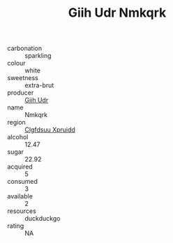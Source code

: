 :PROPERTIES:
:ID:                     b089ab92-5acd-4e43-a668-6e083ed21c81
:END:
#+TITLE: Giih Udr Nmkqrk 

- carbonation :: sparkling
- colour :: white
- sweetness :: extra-brut
- producer :: [[id:38c8ce93-379c-4645-b249-23775ff51477][Giih Udr]]
- name :: Nmkqrk
- region :: [[id:a4524dba-3944-47dd-9596-fdc65d48dd10][Clgfdsuu Xpruidd]]
- alcohol :: 12.47
- sugar :: 22.92
- acquired :: 5
- consumed :: 3
- available :: 2
- resources :: duckduckgo
- rating :: NA


